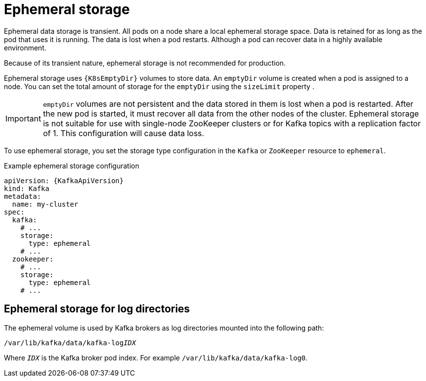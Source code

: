 // Module included in the following assemblies:
//
// assembly-storage.adoc

[id='ref-ephemeral-storage-{context}']
= Ephemeral storage

[role="_abstract"]
Ephemeral data storage is transient. 
All pods on a node share a local ephemeral storage space. 
Data is retained for as long as the pod that uses it is running.
The data is lost when a pod restarts. 
Although a pod can recover data in a highly available environment.  

Because of its transient nature, ephemeral storage is not recommended for production.

Ephemeral storage uses `{K8sEmptyDir}` volumes to store data.
An `emptyDir` volume is created when a pod is assigned to a node. 
You can set the total amount of storage for the `emptyDir` using the `sizeLimit` property .

IMPORTANT: `emptyDir` volumes are not persistent and the data stored in them is lost when a pod is restarted.
After the new pod is started, it must recover all data from the other nodes of the cluster.
Ephemeral storage is not suitable for use with single-node ZooKeeper clusters or for Kafka topics with a replication factor of 1. This configuration will cause data loss.

To use ephemeral storage, you set the storage type configuration in the `Kafka` or `ZooKeeper` resource to `ephemeral`.

.Example ephemeral storage configuration
[source,yaml,subs="attributes+"]
----
apiVersion: {KafkaApiVersion}
kind: Kafka
metadata:
  name: my-cluster
spec:
  kafka:
    # ...
    storage:
      type: ephemeral
    # ...
  zookeeper:
    # ...
    storage:
      type: ephemeral
    # ...
----

== Ephemeral storage for log directories

The ephemeral volume is used by Kafka brokers as log directories mounted into the following path:

[source,shell,subs="+quotes,attributes"]
----
/var/lib/kafka/data/kafka-log__IDX__
----

Where `_IDX_` is the Kafka broker pod index. For example `/var/lib/kafka/data/kafka-log0`.
